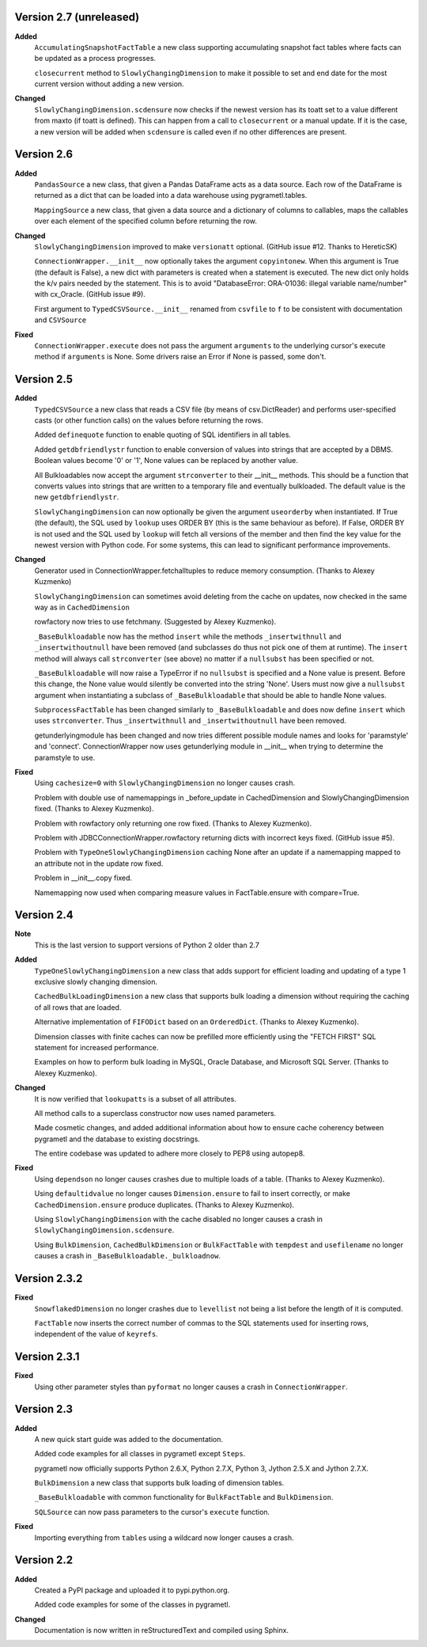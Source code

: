 Version 2.7 (unreleased)
------------------------
**Added**
  ``AccumulatingSnapshotFactTable`` a new class supporting accumulating
  snapshot fact tables where facts can be updated as a process progresses.

  ``closecurrent`` method to ``SlowlyChangingDimension`` to make it possible
  to set and end date for the most current version without adding a new
  version.

**Changed**
  ``SlowlyChangingDimension.scdensure`` now checks if the newest version
  has its toatt set to a value different from maxto (if toatt is
  defined). This can happen from a call to ``closecurrent`` or a manual
  update. If it is the case, a new version will be added when ``scdensure`` is
  called even if no other differences are present.
 
Version 2.6
----------
**Added**
  ``PandasSource`` a new class, that given a Pandas DataFrame acts as a
  data source. Each row of the DataFrame is returned as a dict that can be
  loaded into a data warehouse using pygrametl.tables.

  ``MappingSource`` a new class, that given a data source and a dictionary of
  columns to callables, maps the callables over each element of the specified
  column before returning the row.

**Changed**
  ``SlowlyChangingDimension`` improved to make ``versionatt`` optional. 
  (GitHub issue #12. Thanks to HereticSK)

  ``ConnectionWrapper.__init__`` now optionally takes the argument
  ``copyintonew``. When this argument is True (the default is False), a new
  dict with parameters is created when a statement is executed. The new dict
  only holds the k/v pairs needed by the statement. This is to avoid
  "DatabaseError: ORA-01036: illegal variable name/number" with cx_Oracle.
  (GitHub issue #9).

  First argument to ``TypedCSVSource.__init__`` renamed from ``csvfile`` to
  ``f`` to be consistent with documentation and ``CSVSource``
  
**Fixed**
  ``ConnectionWrapper.execute`` does not pass the argument ``arguments`` to
  the underlying cursor's execute method if ``arguments`` is None. Some drivers
  raise an Error if None is passed, some don't.

Version 2.5
-----------
**Added**
  ``TypedCSVSource`` a new class that reads a CSV file (by means of
  csv.DictReader) and performs user-specified casts (or other function calls)
  on the values before returning the rows.

  Added ``definequote`` function to enable quoting of SQL identifiers in all
  tables.

  Added ``getdbfriendlystr`` function to enable conversion of values into
  strings that are accepted by a DBMS. Boolean values become '0' or '1', None
  values can be replaced by another value.

  All Bulkloadables now accept the argument ``strconverter`` to their __init__
  methods. This should be a function that converts values into strings that
  are written to a temporary file and eventually bulkloaded. The default value
  is the new ``getdbfriendlystr``.

  ``SlowlyChangingDimension`` can now optionally be given the argument
  ``useorderby``  when instantiated. If True (the default), the
  SQL used by ``lookup`` uses ORDER  BY (this is the same behaviour
  as before). If False, ORDER BY is not used and the SQL used by ``lookup``
  will fetch all versions of the member and then find the key value for the
  newest version with Python code. For some systems, this can lead to
  significant performance improvements.

**Changed**
  Generator used in ConnectionWrapper.fetchalltuples to reduce memory
  consumption. (Thanks to Alexey Kuzmenko)

  ``SlowlyChangingDimension`` can sometimes avoid deleting from the cache on
  updates, now checked in the same way as in ``CachedDimension``

  rowfactory now tries to use fetchmany. (Suggested by Alexey Kuzmenko).

  ``_BaseBulkloadable`` now has the method ``insert`` while the methods
  ``_insertwithnull`` and ``_insertwithoutnull`` have been removed (and
  subclasses do thus not pick one of them at runtime). The ``insert`` method
  will always call ``strconverter`` (see above) no matter if a ``nullsubst``
  has been specified or not.

  ``_BaseBulkloadable`` will now raise a TypeError if no ``nullsubst`` is
  specified and a None value is present. Before this change, the None value
  would silently be converted into the string 'None'. Users must now
  give a ``nullsubst`` argument when instantiating a subclass of
  ``_BaseBulkloadable`` that should be able to handle None values.

  ``SubprocessFactTable`` has been changed similarly to ``_BaseBulkloadable``
  and does now define ``insert`` which uses ``strconverter``. Thus
  ``_insertwithnull`` and  ``_insertwithoutnull`` have been removed.

  getunderlyingmodule has been changed and now tries different possible module
  names and looks for 'paramstyle' and 'connect'. ConnectionWrapper now uses
  getunderlying module in __init__ when trying to determine the paramstyle to
  use. 

**Fixed**
  Using ``cachesize=0`` with ``SlowlyChangingDimension`` no longer causes
  crash.

  Problem with double use of namemappings in _before_update in CachedDimension
  and SlowlyChangingDimension fixed. (Thanks to Alexey Kuzmenko).

  Problem with rowfactory only returning one row fixed. 
  (Thanks to Alexey Kuzmenko).

  Problem with JDBCConnectionWrapper.rowfactory returning dicts with incorrect
  keys fixed. (GitHub issue #5).

  Problem with ``TypeOneSlowlyChangingDimension`` caching None after an update
  if a namemapping mapped to an attribute not in the update row fixed.

  Problem in __init__.copy fixed.

  Namemapping now used when comparing measure values in FactTable.ensure
  with compare=True.

Version 2.4
-----------
**Note**
  This is the last version to support versions of Python 2 older than 2.7

**Added**
  ``TypeOneSlowlyChangingDimension`` a new class that adds support for
  efficient loading and updating of a type 1 exclusive slowly changing
  dimension.

  ``CachedBulkLoadingDimension`` a new class that supports bulk loading a
  dimension without requiring the caching of all rows that are loaded.

  Alternative implementation of ``FIFODict`` based on an ``OrderedDict``.
  (Thanks to Alexey Kuzmenko).

  Dimension classes with finite caches can now be prefilled more efficiently
  using the "FETCH FIRST" SQL statement for increased performance.

  Examples on how to perform bulk loading in MySQL, Oracle Database, and
  Microsoft SQL Server. (Thanks to Alexey Kuzmenko).

**Changed**
  It is now verified that ``lookupatts`` is a subset of all attributes.

  All method calls to a superclass constructor now uses named parameters.

  Made cosmetic changes, and added additional information about how to ensure
  cache coherency between pygrametl and the database to existing docstrings.

  The entire codebase was updated to adhere more closely to PEP8 using
  autopep8.

**Fixed**
  Using ``dependson`` no longer causes crashes due to multiple loads of a
  table. (Thanks to Alexey Kuzmenko).

  Using ``defaultidvalue`` no longer causes ``Dimension.ensure`` to fail to
  insert correctly, or make ``CachedDimension.ensure`` produce duplicates.
  (Thanks to Alexey Kuzmenko).

  Using ``SlowlyChangingDimension`` with the cache disabled no longer causes a
  crash in ``SlowlyChangingDimension.scdensure``.

  Using ``BulkDimension``, ``CachedBulkDimension`` or ``BulkFactTable`` with
  ``tempdest`` and ``usefilename`` no longer causes a crash in
  ``_BaseBulkloadable._bulkloadnow``.

Version 2.3.2
-------------
**Fixed**
  ``SnowflakedDimension`` no longer crashes due to ``levellist`` not being a
  list before the length of it is computed.

  ``FactTable`` now inserts the correct number of commas to the SQL statements
  used for inserting rows, independent of the value of ``keyrefs``.

Version 2.3.1
-------------
**Fixed**
  Using other parameter styles than ``pyformat`` no longer causes a crash in
  ``ConnectionWrapper``.

Version 2.3
-------------
**Added**
  A new quick start guide was added to the documentation.

  Added code examples for all classes in pygrametl except ``Steps``.

  pygrametl now officially supports Python 2.6.X, Python 2.7.X, Python 3,
  Jython 2.5.X and Jython 2.7.X.
  
  ``BulkDimension`` a new class that supports bulk loading of dimension tables.
  
  ``_BaseBulkloadable`` with common functionality for ``BulkFactTable`` and
  ``BulkDimension``.

  ``SQLSource`` can now pass parameters to the cursor's ``execute`` function.

**Fixed**
  Importing everything from ``tables`` using a wildcard now longer causes a
  crash.

Version 2.2
-----------
**Added**
  Created a PyPI package and uploaded it to pypi.python.org.

  Added code examples for some of the classes in pygrametl.

**Changed**
  Documentation is now written in reStructuredText and compiled using Sphinx.
